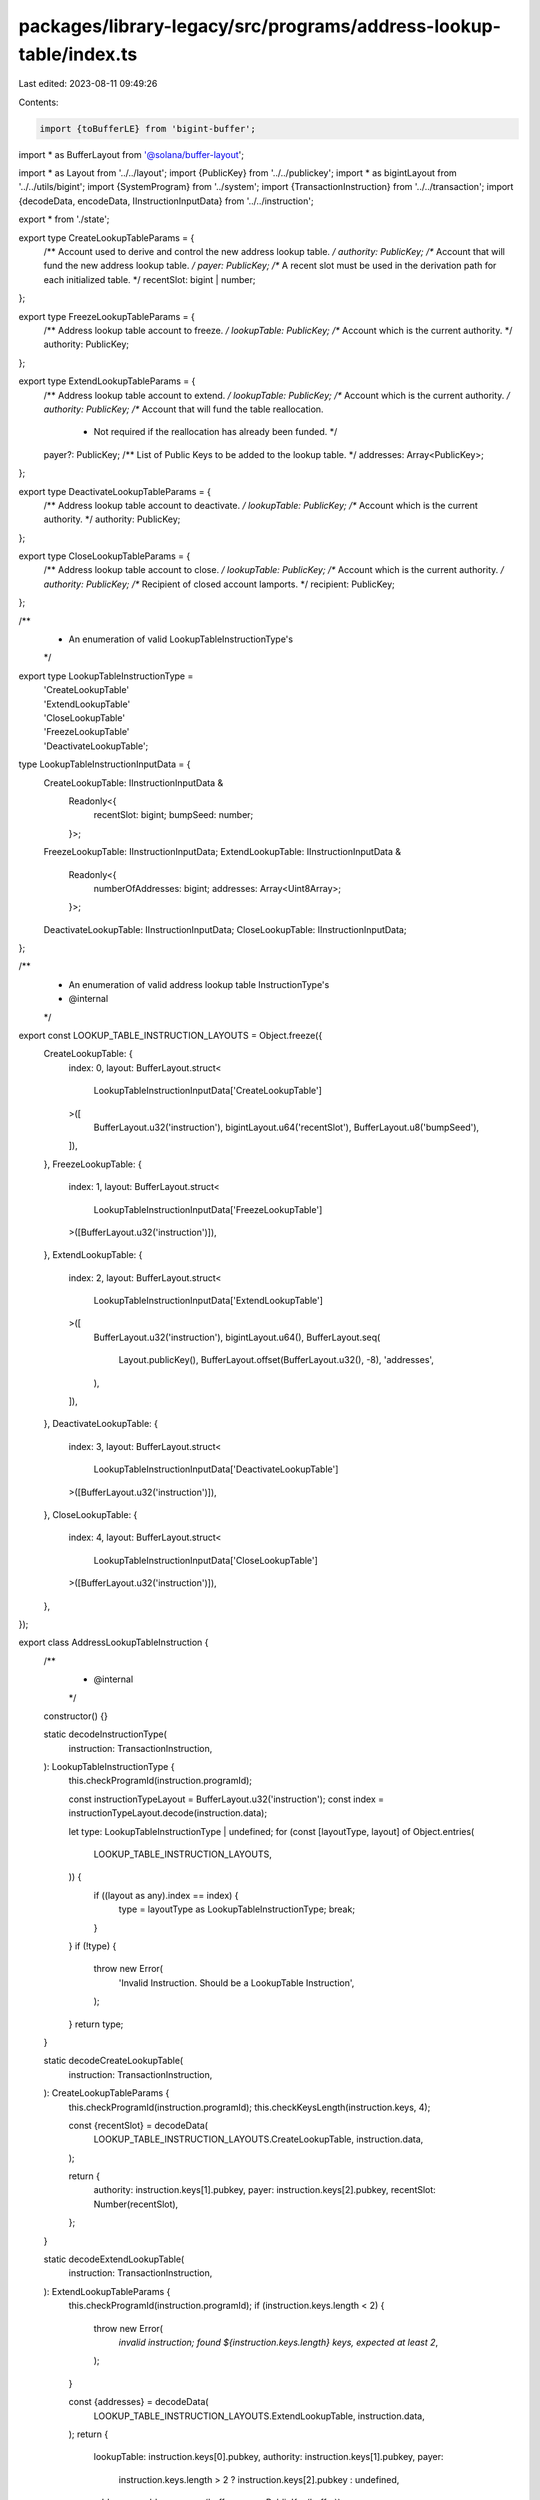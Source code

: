 packages/library-legacy/src/programs/address-lookup-table/index.ts
==================================================================

Last edited: 2023-08-11 09:49:26

Contents:

.. code-block:: ts

    import {toBufferLE} from 'bigint-buffer';
import * as BufferLayout from '@solana/buffer-layout';

import * as Layout from '../../layout';
import {PublicKey} from '../../publickey';
import * as bigintLayout from '../../utils/bigint';
import {SystemProgram} from '../system';
import {TransactionInstruction} from '../../transaction';
import {decodeData, encodeData, IInstructionInputData} from '../../instruction';

export * from './state';

export type CreateLookupTableParams = {
  /** Account used to derive and control the new address lookup table. */
  authority: PublicKey;
  /** Account that will fund the new address lookup table. */
  payer: PublicKey;
  /** A recent slot must be used in the derivation path for each initialized table. */
  recentSlot: bigint | number;
};

export type FreezeLookupTableParams = {
  /** Address lookup table account to freeze. */
  lookupTable: PublicKey;
  /** Account which is the current authority. */
  authority: PublicKey;
};

export type ExtendLookupTableParams = {
  /** Address lookup table account to extend. */
  lookupTable: PublicKey;
  /** Account which is the current authority. */
  authority: PublicKey;
  /** Account that will fund the table reallocation.
   * Not required if the reallocation has already been funded. */
  payer?: PublicKey;
  /** List of Public Keys to be added to the lookup table. */
  addresses: Array<PublicKey>;
};

export type DeactivateLookupTableParams = {
  /** Address lookup table account to deactivate. */
  lookupTable: PublicKey;
  /** Account which is the current authority. */
  authority: PublicKey;
};

export type CloseLookupTableParams = {
  /** Address lookup table account to close. */
  lookupTable: PublicKey;
  /** Account which is the current authority. */
  authority: PublicKey;
  /** Recipient of closed account lamports. */
  recipient: PublicKey;
};

/**
 * An enumeration of valid LookupTableInstructionType's
 */
export type LookupTableInstructionType =
  | 'CreateLookupTable'
  | 'ExtendLookupTable'
  | 'CloseLookupTable'
  | 'FreezeLookupTable'
  | 'DeactivateLookupTable';

type LookupTableInstructionInputData = {
  CreateLookupTable: IInstructionInputData &
    Readonly<{
      recentSlot: bigint;
      bumpSeed: number;
    }>;
  FreezeLookupTable: IInstructionInputData;
  ExtendLookupTable: IInstructionInputData &
    Readonly<{
      numberOfAddresses: bigint;
      addresses: Array<Uint8Array>;
    }>;
  DeactivateLookupTable: IInstructionInputData;
  CloseLookupTable: IInstructionInputData;
};

/**
 * An enumeration of valid address lookup table InstructionType's
 * @internal
 */
export const LOOKUP_TABLE_INSTRUCTION_LAYOUTS = Object.freeze({
  CreateLookupTable: {
    index: 0,
    layout: BufferLayout.struct<
      LookupTableInstructionInputData['CreateLookupTable']
    >([
      BufferLayout.u32('instruction'),
      bigintLayout.u64('recentSlot'),
      BufferLayout.u8('bumpSeed'),
    ]),
  },
  FreezeLookupTable: {
    index: 1,
    layout: BufferLayout.struct<
      LookupTableInstructionInputData['FreezeLookupTable']
    >([BufferLayout.u32('instruction')]),
  },
  ExtendLookupTable: {
    index: 2,
    layout: BufferLayout.struct<
      LookupTableInstructionInputData['ExtendLookupTable']
    >([
      BufferLayout.u32('instruction'),
      bigintLayout.u64(),
      BufferLayout.seq(
        Layout.publicKey(),
        BufferLayout.offset(BufferLayout.u32(), -8),
        'addresses',
      ),
    ]),
  },
  DeactivateLookupTable: {
    index: 3,
    layout: BufferLayout.struct<
      LookupTableInstructionInputData['DeactivateLookupTable']
    >([BufferLayout.u32('instruction')]),
  },
  CloseLookupTable: {
    index: 4,
    layout: BufferLayout.struct<
      LookupTableInstructionInputData['CloseLookupTable']
    >([BufferLayout.u32('instruction')]),
  },
});

export class AddressLookupTableInstruction {
  /**
   * @internal
   */
  constructor() {}

  static decodeInstructionType(
    instruction: TransactionInstruction,
  ): LookupTableInstructionType {
    this.checkProgramId(instruction.programId);

    const instructionTypeLayout = BufferLayout.u32('instruction');
    const index = instructionTypeLayout.decode(instruction.data);

    let type: LookupTableInstructionType | undefined;
    for (const [layoutType, layout] of Object.entries(
      LOOKUP_TABLE_INSTRUCTION_LAYOUTS,
    )) {
      if ((layout as any).index == index) {
        type = layoutType as LookupTableInstructionType;
        break;
      }
    }
    if (!type) {
      throw new Error(
        'Invalid Instruction. Should be a LookupTable Instruction',
      );
    }
    return type;
  }

  static decodeCreateLookupTable(
    instruction: TransactionInstruction,
  ): CreateLookupTableParams {
    this.checkProgramId(instruction.programId);
    this.checkKeysLength(instruction.keys, 4);

    const {recentSlot} = decodeData(
      LOOKUP_TABLE_INSTRUCTION_LAYOUTS.CreateLookupTable,
      instruction.data,
    );

    return {
      authority: instruction.keys[1].pubkey,
      payer: instruction.keys[2].pubkey,
      recentSlot: Number(recentSlot),
    };
  }

  static decodeExtendLookupTable(
    instruction: TransactionInstruction,
  ): ExtendLookupTableParams {
    this.checkProgramId(instruction.programId);
    if (instruction.keys.length < 2) {
      throw new Error(
        `invalid instruction; found ${instruction.keys.length} keys, expected at least 2`,
      );
    }

    const {addresses} = decodeData(
      LOOKUP_TABLE_INSTRUCTION_LAYOUTS.ExtendLookupTable,
      instruction.data,
    );
    return {
      lookupTable: instruction.keys[0].pubkey,
      authority: instruction.keys[1].pubkey,
      payer:
        instruction.keys.length > 2 ? instruction.keys[2].pubkey : undefined,
      addresses: addresses.map(buffer => new PublicKey(buffer)),
    };
  }

  static decodeCloseLookupTable(
    instruction: TransactionInstruction,
  ): CloseLookupTableParams {
    this.checkProgramId(instruction.programId);
    this.checkKeysLength(instruction.keys, 3);

    return {
      lookupTable: instruction.keys[0].pubkey,
      authority: instruction.keys[1].pubkey,
      recipient: instruction.keys[2].pubkey,
    };
  }

  static decodeFreezeLookupTable(
    instruction: TransactionInstruction,
  ): FreezeLookupTableParams {
    this.checkProgramId(instruction.programId);
    this.checkKeysLength(instruction.keys, 2);

    return {
      lookupTable: instruction.keys[0].pubkey,
      authority: instruction.keys[1].pubkey,
    };
  }

  static decodeDeactivateLookupTable(
    instruction: TransactionInstruction,
  ): DeactivateLookupTableParams {
    this.checkProgramId(instruction.programId);
    this.checkKeysLength(instruction.keys, 2);

    return {
      lookupTable: instruction.keys[0].pubkey,
      authority: instruction.keys[1].pubkey,
    };
  }

  /**
   * @internal
   */
  static checkProgramId(programId: PublicKey) {
    if (!programId.equals(AddressLookupTableProgram.programId)) {
      throw new Error(
        'invalid instruction; programId is not AddressLookupTable Program',
      );
    }
  }
  /**
   * @internal
   */
  static checkKeysLength(keys: Array<any>, expectedLength: number) {
    if (keys.length < expectedLength) {
      throw new Error(
        `invalid instruction; found ${keys.length} keys, expected at least ${expectedLength}`,
      );
    }
  }
}

export class AddressLookupTableProgram {
  /**
   * @internal
   */
  constructor() {}

  static programId: PublicKey = new PublicKey(
    'AddressLookupTab1e1111111111111111111111111',
  );

  static createLookupTable(params: CreateLookupTableParams) {
    const [lookupTableAddress, bumpSeed] = PublicKey.findProgramAddressSync(
      [params.authority.toBuffer(), toBufferLE(BigInt(params.recentSlot), 8)],
      this.programId,
    );

    const type = LOOKUP_TABLE_INSTRUCTION_LAYOUTS.CreateLookupTable;
    const data = encodeData(type, {
      recentSlot: BigInt(params.recentSlot),
      bumpSeed: bumpSeed,
    });

    const keys = [
      {
        pubkey: lookupTableAddress,
        isSigner: false,
        isWritable: true,
      },
      {
        pubkey: params.authority,
        isSigner: true,
        isWritable: false,
      },
      {
        pubkey: params.payer,
        isSigner: true,
        isWritable: true,
      },
      {
        pubkey: SystemProgram.programId,
        isSigner: false,
        isWritable: false,
      },
    ];

    return [
      new TransactionInstruction({
        programId: this.programId,
        keys: keys,
        data: data,
      }),
      lookupTableAddress,
    ] as [TransactionInstruction, PublicKey];
  }

  static freezeLookupTable(params: FreezeLookupTableParams) {
    const type = LOOKUP_TABLE_INSTRUCTION_LAYOUTS.FreezeLookupTable;
    const data = encodeData(type);

    const keys = [
      {
        pubkey: params.lookupTable,
        isSigner: false,
        isWritable: true,
      },
      {
        pubkey: params.authority,
        isSigner: true,
        isWritable: false,
      },
    ];

    return new TransactionInstruction({
      programId: this.programId,
      keys: keys,
      data: data,
    });
  }

  static extendLookupTable(params: ExtendLookupTableParams) {
    const type = LOOKUP_TABLE_INSTRUCTION_LAYOUTS.ExtendLookupTable;
    const data = encodeData(type, {
      addresses: params.addresses.map(addr => addr.toBytes()),
    });

    const keys = [
      {
        pubkey: params.lookupTable,
        isSigner: false,
        isWritable: true,
      },
      {
        pubkey: params.authority,
        isSigner: true,
        isWritable: false,
      },
    ];

    if (params.payer) {
      keys.push(
        {
          pubkey: params.payer,
          isSigner: true,
          isWritable: true,
        },
        {
          pubkey: SystemProgram.programId,
          isSigner: false,
          isWritable: false,
        },
      );
    }

    return new TransactionInstruction({
      programId: this.programId,
      keys: keys,
      data: data,
    });
  }

  static deactivateLookupTable(params: DeactivateLookupTableParams) {
    const type = LOOKUP_TABLE_INSTRUCTION_LAYOUTS.DeactivateLookupTable;
    const data = encodeData(type);

    const keys = [
      {
        pubkey: params.lookupTable,
        isSigner: false,
        isWritable: true,
      },
      {
        pubkey: params.authority,
        isSigner: true,
        isWritable: false,
      },
    ];

    return new TransactionInstruction({
      programId: this.programId,
      keys: keys,
      data: data,
    });
  }

  static closeLookupTable(params: CloseLookupTableParams) {
    const type = LOOKUP_TABLE_INSTRUCTION_LAYOUTS.CloseLookupTable;
    const data = encodeData(type);

    const keys = [
      {
        pubkey: params.lookupTable,
        isSigner: false,
        isWritable: true,
      },
      {
        pubkey: params.authority,
        isSigner: true,
        isWritable: false,
      },
      {
        pubkey: params.recipient,
        isSigner: false,
        isWritable: true,
      },
    ];

    return new TransactionInstruction({
      programId: this.programId,
      keys: keys,
      data: data,
    });
  }
}


